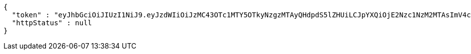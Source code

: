 [source,json,options="nowrap"]
----
{
  "token" : "eyJhbGciOiJIUzI1NiJ9.eyJzdWIiOiJzMC43OTc1MTY5OTkyNzgzMTAyQHdpdS5lZHUiLCJpYXQiOjE2Nzc1NzM2MTAsImV4cCI6MTY3NzU3NTA1MH0.VMp1euHUGoCvtj-xr_grQV50uAOz3dwla1zkAauXcfw",
  "httpStatus" : null
}
----